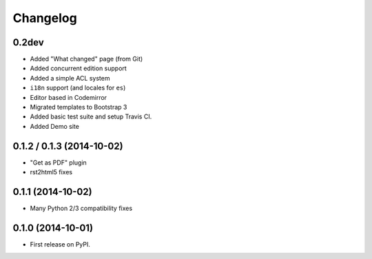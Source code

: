 .. :changelog:

Changelog
---------

0.2dev
++++++

- Added "What changed" page (from Git)
- Added concurrent edition support
- Added a simple ACL system
- ``i18n`` support (and locales for ``es``)
- Editor based in Codemirror
- Migrated templates to Bootstrap 3
- Added basic test suite and setup Travis CI.
- Added Demo site


0.1.2 / 0.1.3 (2014-10-02)
++++++++++++++++++++++++++

* "Get as PDF" plugin
* rst2html5 fixes

0.1.1 (2014-10-02)
++++++++++++++++++

* Many Python 2/3 compatibility fixes

0.1.0 (2014-10-01)
++++++++++++++++++

* First release on PyPI.